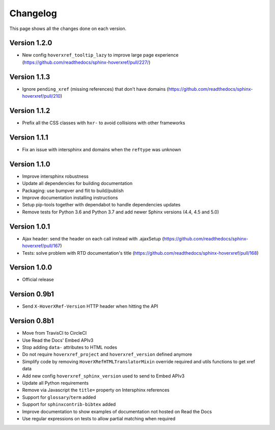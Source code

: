 Changelog
=========

This page shows all the changes done on each version.

Version 1.2.0
-------------

* New config ``hoverxref_tooltip_lazy`` to improve large page experience (https://github.com/readthedocs/sphinx-hoverxref/pull/227/)

Version 1.1.3
-------------

* Ignore ``pending_xref`` (missing references) that don't have domains (https://github.com/readthedocs/sphinx-hoverxref/pull/210)

Version 1.1.2
-------------

* Prefix all the CSS classes with ``hxr-`` to avoid collisions with other frameworks

Version 1.1.1
-------------

* Fix an issue with intersphinx and domains when the ``reftype`` was unknown

Version 1.1.0
-------------

* Improve intersphinx robustness
* Update all dependencies for building documentation
* Packaging: use bumpver and flit to build/publish
* Improve documentation installing instructions
* Setup pip-tools together with dependabot to handle dependencies updates
* Remove tests for Python 3.6 and Python 3.7 and add newer Sphinx versions (4.4, 4.5 and 5.0)

Version 1.0.1
-------------

*  Ajax header: send the header on each call instead with .ajaxSetup (https://github.com/readthedocs/sphinx-hoverxref/pull/167)
*  Tests: solve problem with RTD documentation's title (https://github.com/readthedocs/sphinx-hoverxref/pull/168)

Version 1.0.0
-------------

* Official release

Version 0.9b1
-------------

* Send ``X-HoverXRef-Version`` HTTP header when hitting the API


Version 0.8b1
-------------

* Move from TravisCI to CircleCI
* Use Read the Docs' Embed APIv3
* Stop adding ``data-`` attributes to HTML nodes
* Do not require ``hoverxref_project`` and ``hoverxref_version`` defined anymore
* Simplify code by removing ``HoverXRefHTMLTranslatorMixin`` override required and utils functions to get xref data
* Add new config ``hoverxref_sphinx_version`` used to send to Embed APIv3
* Update all Python requirements
* Remove via Javascript the ``title=`` property on Intersphinx references
* Support for ``glossary``/``term`` added
* Support for ``sphinxcontrib-bibtex`` added
* Improve documentation to show examples of documentation not hosted on Read the Docs
* Use regular expressions on tests to allow partial matching when required
